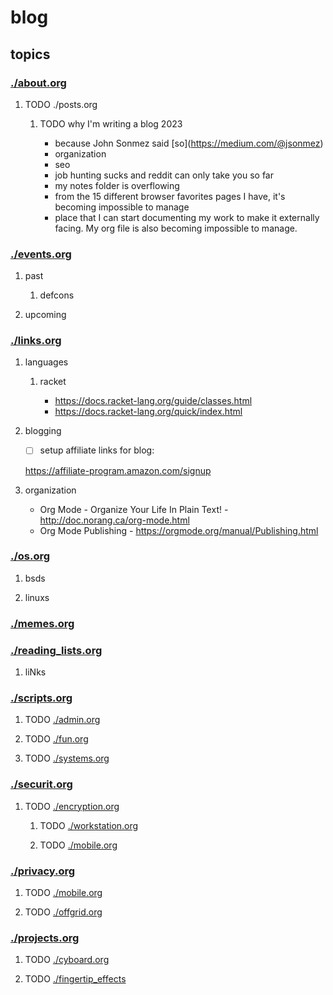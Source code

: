 * blog
** topics
*** [[./about.org]]
**** TODO ./posts.org
***** TODO why I'm writing a blog 2023
 - because John Sonmez said [so](https://medium.com/@jsonmez) 
 - organization
 - seo
 - job hunting sucks and reddit can only take you so far
 - my notes folder is overflowing
 - from the 15 different browser favorites pages I have, it's becoming impossible to manage
 - place that I can start documenting my work to make it externally facing. My org file is also becoming impossible to manage.
*** [[./events.org]]
**** past
***** defcons
**** upcoming
*** [[./links.org]]
**** languages
***** racket
 - https://docs.racket-lang.org/guide/classes.html
 - https://docs.racket-lang.org/quick/index.html
**** blogging
 - [ ] setup affiliate links for blog:
https://affiliate-program.amazon.com/signup
**** organization
 - Org Mode - Organize Your Life In Plain Text! - http://doc.norang.ca/org-mode.html
 - Org Mode Publishing - https://orgmode.org/manual/Publishing.html
*** [[./os.org]]
**** bsds
**** linuxs
*** [[./memes.org]]
*** [[./reading_lists.org]]
**** liNks
*** [[./scripts.org]]
**** TODO [[./admin.org]]
**** TODO [[./fun.org]]
**** TODO [[./systems.org]]
*** [[./securit.org]]
**** TODO [[./encryption.org]]
***** TODO [[./workstation.org]]
***** TODO [[./mobile.org]]
*** [[./privacy.org]]
**** TODO [[./mobile.org]]
**** TODO [[./offgrid.org]]
*** [[./projects.org]]
**** TODO [[./cyboard.org]]
**** TODO [[./fingertip_effects]]

